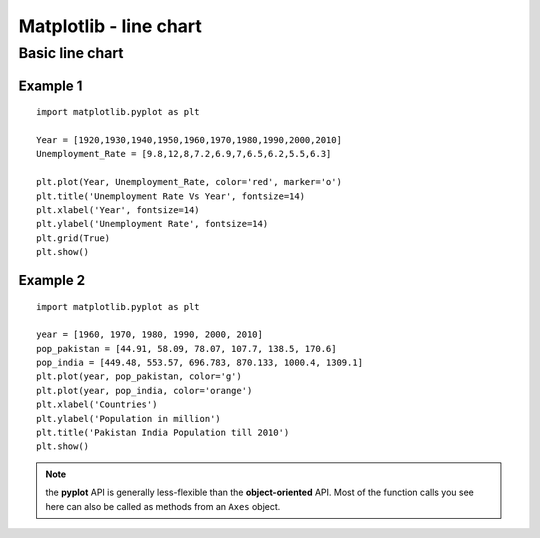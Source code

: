========================
Matplotlib - line chart
========================

Basic line chart
===================

Example 1
------------

.. figure:: img/line1.png
    :width: 70%
    :align: center

::

    import matplotlib.pyplot as plt
    
    Year = [1920,1930,1940,1950,1960,1970,1980,1990,2000,2010]
    Unemployment_Rate = [9.8,12,8,7.2,6.9,7,6.5,6.2,5.5,6.3]
    
    plt.plot(Year, Unemployment_Rate, color='red', marker='o')
    plt.title('Unemployment Rate Vs Year', fontsize=14)
    plt.xlabel('Year', fontsize=14)
    plt.ylabel('Unemployment Rate', fontsize=14)
    plt.grid(True)
    plt.show()

Example 2
-------------

.. figure:: img/line2.png
    :width: 70%
    :align: center

::

    import matplotlib.pyplot as plt

    year = [1960, 1970, 1980, 1990, 2000, 2010]
    pop_pakistan = [44.91, 58.09, 78.07, 107.7, 138.5, 170.6]
    pop_india = [449.48, 553.57, 696.783, 870.133, 1000.4, 1309.1]
    plt.plot(year, pop_pakistan, color='g')
    plt.plot(year, pop_india, color='orange')
    plt.xlabel('Countries')
    plt.ylabel('Population in million')
    plt.title('Pakistan India Population till 2010')
    plt.show()

.. note::

    the **pyplot** API is generally less-flexible than the **object-oriented** API. Most of the function calls you see here can also be called as methods from an ``Axes`` object.